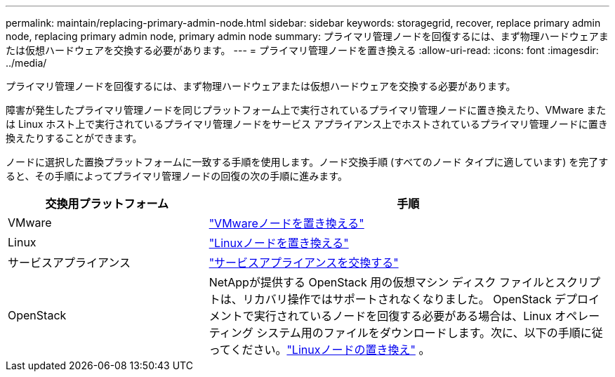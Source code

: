 ---
permalink: maintain/replacing-primary-admin-node.html 
sidebar: sidebar 
keywords: storagegrid, recover, replace primary admin node, replacing primary admin node, primary admin node 
summary: プライマリ管理ノードを回復するには、まず物理ハードウェアまたは仮想ハードウェアを交換する必要があります。 
---
= プライマリ管理ノードを置き換える
:allow-uri-read: 
:icons: font
:imagesdir: ../media/


[role="lead"]
プライマリ管理ノードを回復するには、まず物理ハードウェアまたは仮想ハードウェアを交換する必要があります。

障害が発生したプライマリ管理ノードを同じプラットフォーム上で実行されているプライマリ管理ノードに置き換えたり、VMware または Linux ホスト上で実行されているプライマリ管理ノードをサービス アプライアンス上でホストされているプライマリ管理ノードに置き換えたりすることができます。

ノードに選択した置換プラットフォームに一致する手順を使用します。ノード交換手順 (すべてのノード タイプに適しています) を完了すると、その手順によってプライマリ管理ノードの回復の次の手順に進みます。

[cols="1a,2a"]
|===
| 交換用プラットフォーム | 手順 


 a| 
VMware
 a| 
link:all-node-types-replacing-vmware-node.html["VMwareノードを置き換える"]



 a| 
Linux
 a| 
link:all-node-types-replacing-linux-node.html["Linuxノードを置き換える"]



 a| 
サービスアプライアンス
 a| 
link:replacing-failed-node-with-services-appliance.html["サービスアプライアンスを交換する"]



 a| 
OpenStack
 a| 
NetAppが提供する OpenStack 用の仮想マシン ディスク ファイルとスクリプトは、リカバリ操作ではサポートされなくなりました。 OpenStack デプロイメントで実行されているノードを回復する必要がある場合は、Linux オペレーティング システム用のファイルをダウンロードします。次に、以下の手順に従ってください。link:all-node-types-replacing-linux-node.html["Linuxノードの置き換え"] 。

|===